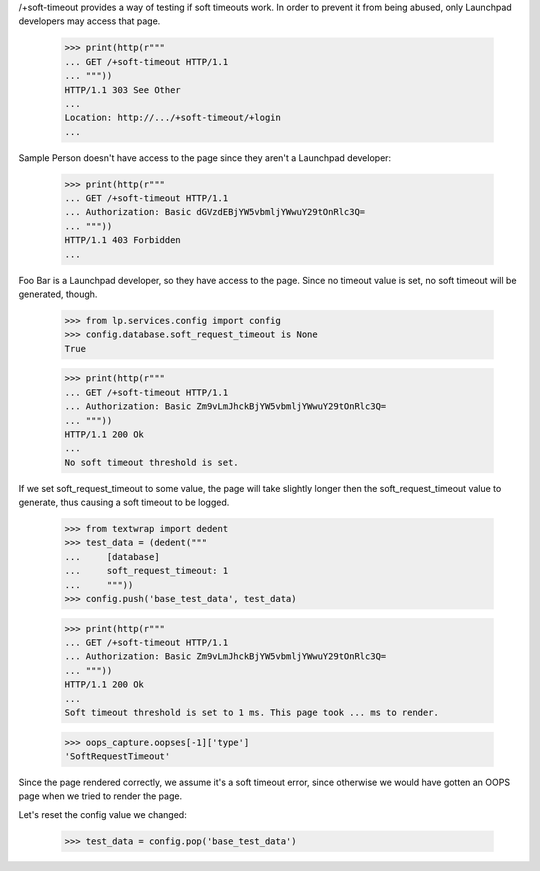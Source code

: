 /+soft-timeout provides a way of testing if soft timeouts work. In
order to prevent it from being abused, only Launchpad developers may
access that page.

    >>> print(http(r"""
    ... GET /+soft-timeout HTTP/1.1
    ... """))
    HTTP/1.1 303 See Other
    ...
    Location: http://.../+soft-timeout/+login
    ...

Sample Person doesn't have access to the page since they aren't a
Launchpad developer:

    >>> print(http(r"""
    ... GET /+soft-timeout HTTP/1.1
    ... Authorization: Basic dGVzdEBjYW5vbmljYWwuY29tOnRlc3Q=
    ... """))
    HTTP/1.1 403 Forbidden
    ...

Foo Bar is a Launchpad developer, so they have access to the page. Since
no timeout value is set, no soft timeout will be generated, though.

    >>> from lp.services.config import config
    >>> config.database.soft_request_timeout is None
    True

    >>> print(http(r"""
    ... GET /+soft-timeout HTTP/1.1
    ... Authorization: Basic Zm9vLmJhckBjYW5vbmljYWwuY29tOnRlc3Q=
    ... """))
    HTTP/1.1 200 Ok
    ...
    No soft timeout threshold is set.

If we set soft_request_timeout to some value, the page will take
slightly longer then the soft_request_timeout value to generate, thus
causing a soft timeout to be logged.

    >>> from textwrap import dedent
    >>> test_data = (dedent("""
    ...     [database]
    ...     soft_request_timeout: 1
    ...     """))
    >>> config.push('base_test_data', test_data)

    >>> print(http(r"""
    ... GET /+soft-timeout HTTP/1.1
    ... Authorization: Basic Zm9vLmJhckBjYW5vbmljYWwuY29tOnRlc3Q=
    ... """))
    HTTP/1.1 200 Ok
    ...
    Soft timeout threshold is set to 1 ms. This page took ... ms to render.

    >>> oops_capture.oopses[-1]['type']
    'SoftRequestTimeout'

Since the page rendered correctly, we assume it's a soft timeout error,
since otherwise we would have gotten an OOPS page when we tried to
render the page.

Let's reset the config value we changed:

    >>> test_data = config.pop('base_test_data')
